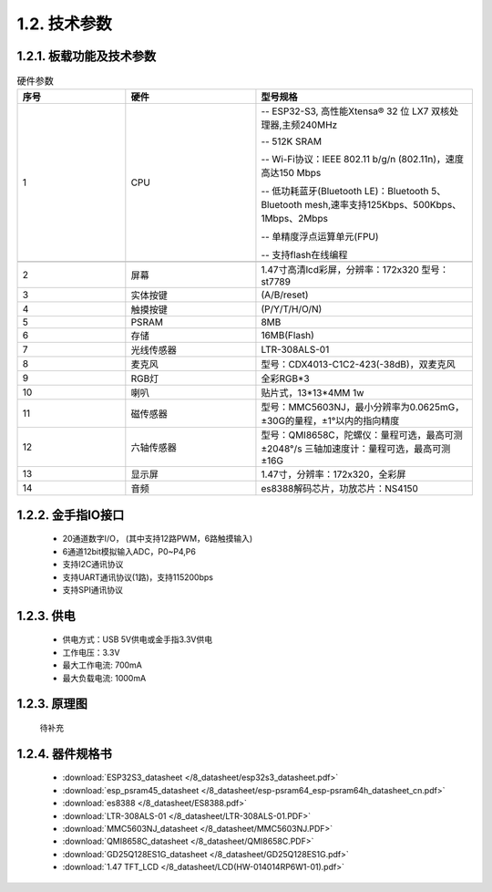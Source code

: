 1.2. 技术参数
==============

1.2.1. 板载功能及技术参数
--------------------------------

.. image:: /_static/image/hardware/板载器件图.png
    :align: center
    :width: 1000

.. csv-table:: 硬件参数
    :header: "序号", "硬件", "型号规格"
    :widths: 5, 6, 10

    "1", "CPU", "-- ESP32-S3, 高性能Xtensa® 32 位 LX7 双核处理器,主频240MHz 
    
    -- 512K SRAM
    
    -- Wi-Fi协议：IEEE 802.11 b/g/n (802.11n)，速度高达150 Mbps

    -- 低功耗蓝牙(Bluetooth LE)：Bluetooth 5、Bluetooth mesh,速率支持125Kbps、500Kbps、1Mbps、2Mbps
    
    -- 单精度浮点运算单元(FPU)

    -- 支持flash在线编程"

    "2", "屏幕", "1.47寸高清lcd彩屏，分辨率：172x320 型号：st7789"
    "3", "实体按键", "(A/B/reset)"
    "4", "触摸按键", "(P/Y/T/H/O/N)"
    "5", "PSRAM", "8MB "
    "6", "存储", "16MB(Flash)"
    "7", "光线传感器", "LTR-308ALS-01"
    "8", "麦克风","型号：CDX4013-C1C2-423(-38dB)，双麦克风"
    "9", "RGB灯", "全彩RGB*3"
    "10", "喇叭", "贴片式，13*13*4MM 1w" 
    "11", "磁传感器", "型号：MMC5603NJ，最小分辨率为0.0625mG，±30G的量程，±1°以内的指向精度"
    "12", "六轴传感器", "型号：QMI8658C，陀螺仪：量程可选，最高可测±2048°/s 三轴加速度计：量程可选，最高可测±16G"
    "13", "显示屏", "1.47寸，分辨率：172x320，全彩屏"
    "14", "音频", "es8388解码芯片，功放芯片：NS4150"

1.2.2. 金手指IO接口
--------------------------------

  - 20通道数字I/O， (其中支持12路PWM，6路触摸输入) 

  - 6通道12bit模拟输入ADC，P0~P4,P6 

  - 支持I2C通讯协议

  - 支持UART通讯协议(1路)，支持115200bps

  - 支持SPI通讯协议

  
1.2.3. 供电
--------------------------------

  * 供电方式：USB 5V供电或金手指3.3V供电
  * 工作电压：3.3V
  * 最大工作电流: 700mA
  * 最大负载电流: 1000mA

1.2.3. 原理图
--------------------------------

  待补充

1.2.4. 器件规格书
--------------------------------

  * :download:`ESP32S3_datasheet </8_datasheet/esp32s3_datasheet.pdf>`

  * :download:`esp_psram45_datasheet </8_datasheet/esp-psram64_esp-psram64h_datasheet_cn.pdf>`

  * :download:`es8388 </8_datasheet/ES8388.pdf>`

  * :download:`LTR-308ALS-01 </8_datasheet/LTR-308ALS-01.PDF>`

  * :download:`MMC5603NJ_datasheet </8_datasheet/MMC5603NJ.PDF>`

  * :download:`QMI8658C_datasheet </8_datasheet/QMI8658C.PDF>`

  * :download:`GD25Q128ES1G_datasheet </8_datasheet/GD25Q128ES1G.pdf>`

  * :download:`1.47 TFT_LCD </8_datasheet/LCD(HW-014014RP6W1-01).pdf>`